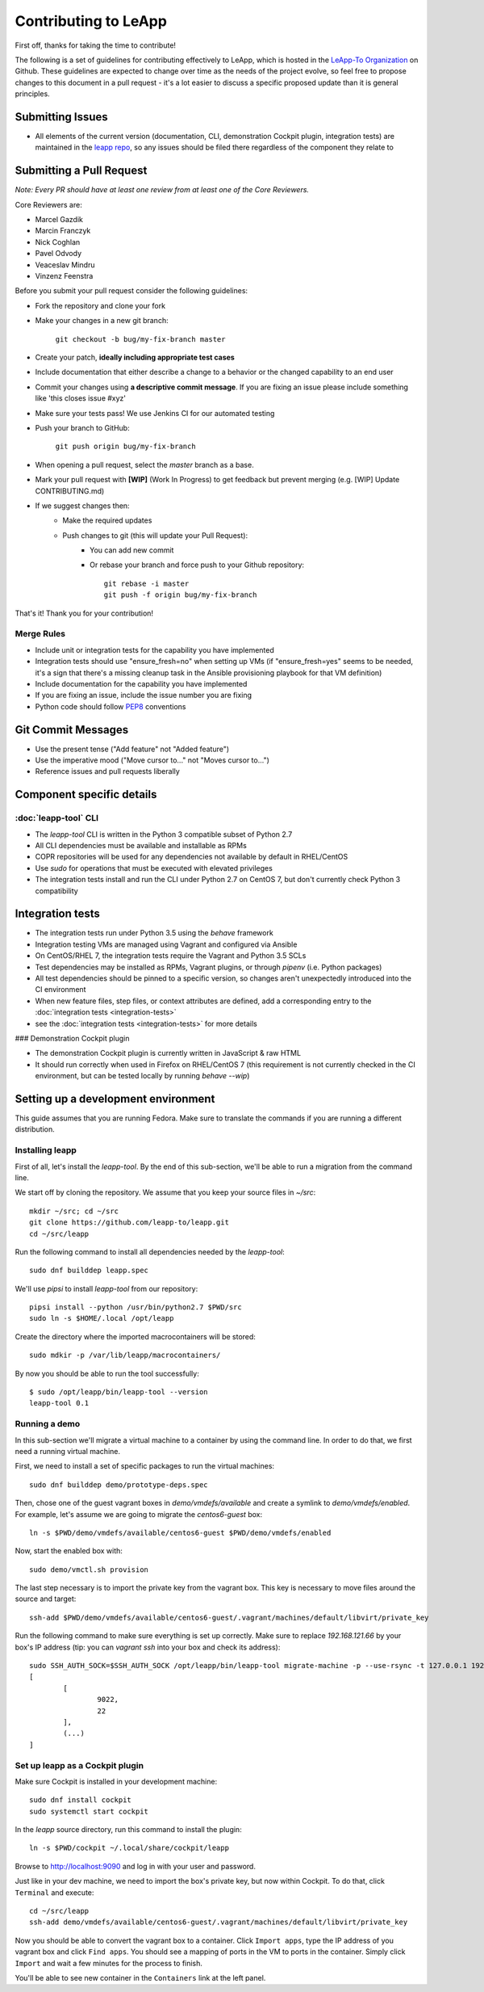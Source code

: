 Contributing to LeApp
=====================

First off, thanks for taking the time to contribute!

The following is a set of guidelines for contributing effectively to LeApp,
which is hosted in the `LeApp-To Organization <https://github.com/leapp-to/>`_ on Github.
These guidelines are expected to change over time as the needs of the project
evolve, so feel free to propose changes to this document in a pull request -
it's a lot easier to discuss a specific proposed update than it is general
principles.

Submitting Issues
^^^^^^^^^^^^^^^^^

* All elements of the current version (documentation, CLI, demonstration Cockpit plugin, 
  integration tests) are maintained in the `leapp repo <https://github.com/leapp-to/leapp>`_, 
  so any issues should be filed there regardless of the component they relate to

Submitting a Pull Request
^^^^^^^^^^^^^^^^^^^^^^^^^

*Note: Every PR should have at least one review from at least one of the Core Reviewers.*

Core Reviewers are:

* Marcel Gazdik
* Marcin Franczyk
* Nick Coghlan
* Pavel Odvody
* Veaceslav Mindru
* Vinzenz Feenstra

Before you submit your pull request consider the following guidelines:

* Fork the repository and clone your fork
* Make your changes in a new git branch:
 
     ``git checkout -b bug/my-fix-branch master``

* Create your patch, **ideally including appropriate test cases**
* Include documentation that either describe a change to a behavior or the changed capability to an end user
* Commit your changes using **a descriptive commit message**. If you are fixing an issue please include something like 'this closes issue #xyz'
* Make sure your tests pass! We use Jenkins CI for our automated testing
* Push your branch to GitHub:

    ``git push origin bug/my-fix-branch``

* When opening a pull request, select the `master` branch as a base.
* Mark your pull request with **[WIP]** (Work In Progress) to get feedback but prevent merging (e.g. [WIP] Update CONTRIBUTING.md)
* If we suggest changes then:
    * Make the required updates
    * Push changes to git (this will update your Pull Request):
        * You can add new commit
        * Or rebase your branch and force push to your Github repository: ::

            git rebase -i master
            git push -f origin bug/my-fix-branch

That's it! Thank you for your contribution!

Merge Rules
-----------

* Include unit or integration tests for the capability you have implemented
* Integration tests should use "ensure_fresh=no" when setting up VMs (if
  "ensure_fresh=yes" seems to be needed, it's a sign that there's a missing
  cleanup task in the Ansible provisioning playbook for that VM definition)
* Include documentation for the capability you have implemented
* If you are fixing an issue, include the issue number you are fixing
* Python code should follow `PEP8 <https://www.python.org/dev/peps/pep-0008/>`_ conventions

Git Commit Messages
^^^^^^^^^^^^^^^^^^^

* Use the present tense ("Add feature" not "Added feature")
* Use the imperative mood ("Move cursor to..." not "Moves cursor to...")
* Reference issues and pull requests liberally

Component specific details
^^^^^^^^^^^^^^^^^^^^^^^^^^


:doc:`leapp-tool` CLI
---------------------

* The `leapp-tool` CLI is written in the Python 3 compatible subset of Python 2.7
* All CLI dependencies must be available and installable as RPMs
* COPR repositories will be used for any dependencies not available by default
  in RHEL/CentOS
* Use `sudo` for operations that must be executed with elevated privileges
* The integration tests install and run the CLI under Python 2.7 on CentOS 7,
  but don't currently check Python 3 compatibility

Integration tests
^^^^^^^^^^^^^^^^^

* The integration tests run under Python 3.5 using the `behave` framework
* Integration testing VMs are managed using Vagrant and configured via Ansible
* On CentOS/RHEL 7, the integration tests require the Vagrant and Python 3.5
  SCLs
* Test dependencies may be installed as RPMs, Vagrant plugins, or through
  `pipenv` (i.e. Python packages)
* All test dependencies should be pinned to a specific version, so changes
  aren't unexpectedly introduced into the CI environment
* When new feature files, step files, or context attributes are defined, add
  a corresponding entry to the
  :doc:`integration tests <integration-tests>`
* see the :doc:`integration tests <integration-tests>` for more
  details

### Demonstration Cockpit plugin

* The demonstration Cockpit plugin is currently written in JavaScript & raw HTML
* It should run correctly when used in Firefox on RHEL/CentOS 7 (this
  requirement is not currently checked in the CI environment, but can be
  tested locally by running `behave --wip`)

Setting up a development environment
^^^^^^^^^^^^^^^^^^^^^^^^^^^^^^^^^^^^

This guide assumes that you are running Fedora. Make sure to translate the commands if you are running a different distribution.

Installing leapp
----------------

First of all, let's install the `leapp-tool`. By the end of this sub-section, we'll be able to run a migration from the command line.

We start off by cloning the repository. We assume that you keep your source files in `~/src`:
::

    mkdir ~/src; cd ~/src
    git clone https://github.com/leapp-to/leapp.git
    cd ~/src/leapp

Run the following command to install all dependencies needed by the `leapp-tool`:
::

    sudo dnf builddep leapp.spec

We'll use `pipsi` to install `leapp-tool` from our repository:
::

    pipsi install --python /usr/bin/python2.7 $PWD/src
    sudo ln -s $HOME/.local /opt/leapp

Create the directory where the imported macrocontainers will be stored:
::

    sudo mdkir -p /var/lib/leapp/macrocontainers/

By now you should be able to run the tool successfully:
::

	$ sudo /opt/leapp/bin/leapp-tool --version
	leapp-tool 0.1

Running a demo
-----------------

In this sub-section we'll migrate a virtual machine to a container by using the command line. In order to do that, we first need a running virtual machine.

First, we need to install a set of specific packages to run the virtual machines:
::

	sudo dnf builddep demo/prototype-deps.spec

Then, chose one of the guest vagrant boxes in `demo/vmdefs/available` and create a symlink to `demo/vmdefs/enabled`. For example, let's assume we are going to migrate the `centos6-guest` box:
::

	ln -s $PWD/demo/vmdefs/available/centos6-guest $PWD/demo/vmdefs/enabled

Now, start the enabled box with:
::

	sudo demo/vmctl.sh provision

The last step necessary is to import the private key from the vagrant box. This key is necessary to move files around the source and target:
::

	ssh-add $PWD/demo/vmdefs/available/centos6-guest/.vagrant/machines/default/libvirt/private_key

Run the following command to make sure everything is set up correctly. Make sure to replace `192.168.121.66` by your box's IP address (tip: you can `vagrant ssh` into your box and check its address):
::

	sudo SSH_AUTH_SOCK=$SSH_AUTH_SOCK /opt/leapp/bin/leapp-tool migrate-machine -p --use-rsync -t 127.0.0.1 192.168.121.66 --target-user vagrant --source-user vagrant
	[
		[
			9022,
			22
		],
		(...)
	]

Set up leapp as a Cockpit plugin
--------------------------------

Make sure Cockpit is installed in your development machine:
::

	sudo dnf install cockpit
	sudo systemctl start cockpit

In the `leapp` source directory, run this command to install the plugin:
::

	ln -s $PWD/cockpit ~/.local/share/cockpit/leapp

Browse to http://localhost:9090 and log in with your user and password.

Just like in your dev machine, we need to import the box's private key, but now within Cockpit. To do that, click ``Terminal`` and execute:
::

	cd ~/src/leapp
	ssh-add demo/vmdefs/available/centos6-guest/.vagrant/machines/default/libvirt/private_key

Now you should be able to convert the vagrant box to a container. Click ``Import apps``, type the IP address of you vagrant box and click ``Find apps``. You should see a mapping of ports in the VM to ports in the container. Simply click ``Import`` and wait a few minutes for the process to finish.

You'll be able to see new container in the ``Containers`` link at the left panel.
